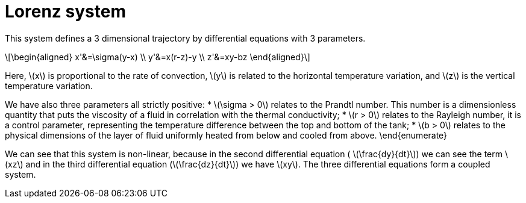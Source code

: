 = Lorenz system
:stem: latexmath

This system defines a 3 dimensional trajectory by differential equations with 3 parameters.

[stem]
++++
\begin{aligned}  
x'&=\sigma(y-x) \\
y'&=x(r-z)-y \\
z'&=xy-bz
\end{aligned}
++++

Here, stem:[x] is proportional to the rate of convection, stem:[y] is related to the horizontal temperature variation, and stem:[z] is the vertical temperature variation.

We have also three parameters all strictly positive:
* stem:[\sigma > 0]  relates to the Prandtl number. This number is a dimensionless quantity that puts the viscosity of a fluid in correlation with the thermal conductivity;
* stem:[r > 0]  relates to the Rayleigh number, it is a control parameter, representing the temperature difference between the top and bottom of the tank;
* stem:[b > 0] relates to the physical dimensions of the layer of fluid uniformly heated from below and cooled from above.
\end{enumerate}

We can see that this system is non-linear, because in the second differential equation ( stem:[\frac{dy}{dt}]) we can see the term stem:[xz] and in the third differential equation (stem:[\frac{dz}{dt}]) we have stem:[xy]. The three differential equations form a coupled system. 